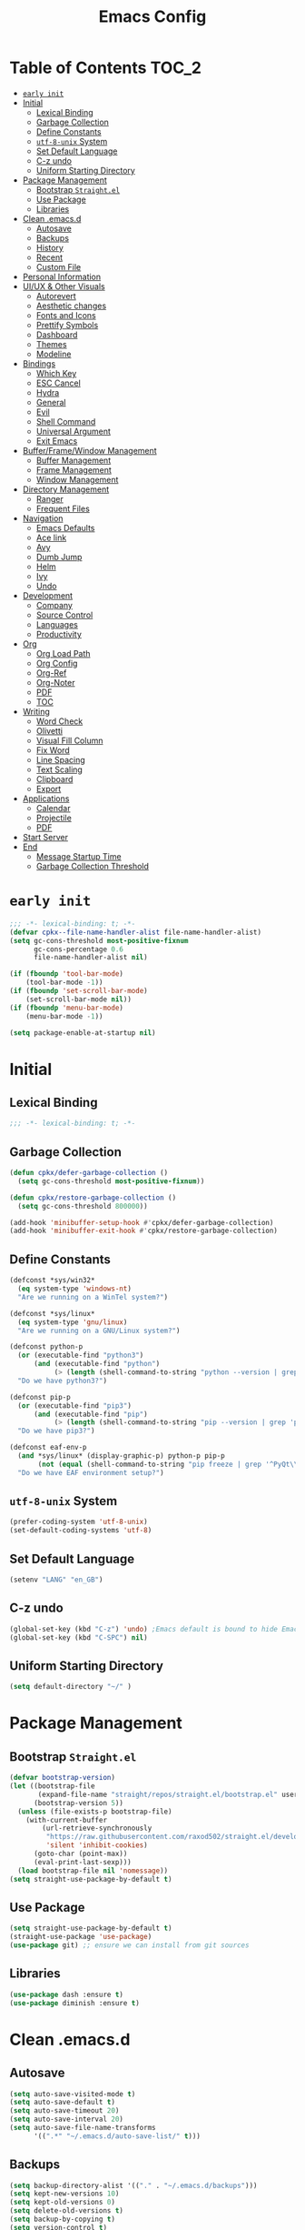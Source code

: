 #+TITLE: Emacs Config
#+PROPERTY: header-args emacs-lisp :tangle "~/.emacs.d/init.el"

* Table of Contents                                                     :TOC_2:
- [[#early-init][=early init=]]
- [[#initial][Initial]]
  - [[#lexical-binding][Lexical Binding]]
  - [[#garbage-collection][Garbage Collection]]
  - [[#define-constants][Define Constants]]
  - [[#utf-8-unix-system][=utf-8-unix= System]]
  - [[#set-default-language][Set Default Language]]
  - [[#c-z-undo][C-z undo]]
  - [[#uniform-starting-directory][Uniform Starting Directory]]
- [[#package-management][Package Management]]
  - [[#bootstrap-straightel][Bootstrap =Straight.el=]]
  - [[#use-package][Use Package]]
  - [[#libraries][Libraries]]
- [[#clean-emacsd][Clean .emacs.d]]
  - [[#autosave][Autosave]]
  - [[#backups][Backups]]
  - [[#history][History]]
  - [[#recent][Recent]]
  - [[#custom-file][Custom File]]
- [[#personal-information][Personal Information]]
- [[#uiux--other-visuals][UI/UX & Other Visuals]]
  - [[#autorevert][Autorevert]]
  - [[#aesthetic-changes][Aesthetic changes]]
  - [[#fonts-and-icons][Fonts and Icons]]
  - [[#prettify-symbols][Prettify Symbols]]
  - [[#dashboard][Dashboard]]
  - [[#themes][Themes]]
  - [[#modeline][Modeline]]
- [[#bindings][Bindings]]
  - [[#which-key][Which Key]]
  - [[#esc-cancel][ESC Cancel]]
  - [[#hydra][Hydra]]
  - [[#general][General]]
  - [[#evil][Evil]]
  - [[#shell-command][Shell Command]]
  - [[#universal-argument][Universal Argument]]
  - [[#exit-emacs][Exit Emacs]]
- [[#bufferframewindow-management][Buffer/Frame/Window Management]]
  - [[#buffer-management][Buffer Management]]
  - [[#frame-management][Frame Management]]
  - [[#window-management][Window Management]]
- [[#directory-management][Directory Management]]
  - [[#ranger][Ranger]]
  - [[#frequent-files][Frequent Files]]
- [[#navigation][Navigation]]
  - [[#emacs-defaults][Emacs Defaults]]
  - [[#ace-link][Ace link]]
  - [[#avy][Avy]]
  - [[#dumb-jump][Dumb Jump]]
  - [[#helm][Helm]]
  - [[#ivy][Ivy]]
  - [[#undo][Undo]]
- [[#development][Development]]
  - [[#company][Company]]
  - [[#source-control][Source Control]]
  - [[#languages][Languages]]
  - [[#productivity][Productivity]]
- [[#org][Org]]
  - [[#org-load-path][Org Load Path]]
  - [[#org-config][Org Config]]
  - [[#org-ref][Org-Ref]]
  - [[#org-noter][Org-Noter]]
  - [[#pdf][PDF]]
  - [[#toc][TOC]]
- [[#writing][Writing]]
  - [[#word-check][Word Check]]
  - [[#olivetti][Olivetti]]
  - [[#visual-fill-column][Visual Fill Column]]
  - [[#fix-word][Fix Word]]
  - [[#line-spacing][Line Spacing]]
  - [[#text-scaling][Text Scaling]]
  - [[#clipboard][Clipboard]]
  - [[#export][Export]]
- [[#applications][Applications]]
  - [[#calendar][Calendar]]
  - [[#projectile][Projectile]]
  - [[#pdf-1][PDF]]
- [[#start-server][Start Server]]
- [[#end][End]]
  - [[#message-startup-time][Message Startup Time]]
  - [[#garbage-collection-threshold][Garbage Collection Threshold]]

* =early init=
#+begin_src emacs-lisp :tangle "~/.emacs.d/early-init.el"
  ;;; -*- lexical-binding: t; -*-
  (defvar cpkx--file-name-handler-alist file-name-handler-alist)
  (setq gc-cons-threshold most-positive-fixnum
        gc-cons-percentage 0.6
        file-name-handler-alist nil)

  (if (fboundp 'tool-bar-mode)
      (tool-bar-mode -1))
  (if (fboundp 'set-scroll-bar-mode)
      (set-scroll-bar-mode nil))
  (if (fboundp 'menu-bar-mode)
      (menu-bar-mode -1))

  (setq package-enable-at-startup nil)
#+end_src

* Initial
** Lexical Binding
#+begin_src emacs-lisp
;;; -*- lexical-binding: t; -*-
#+end_src
** Garbage Collection
#+begin_src emacs-lisp
  (defun cpkx/defer-garbage-collection ()
    (setq gc-cons-threshold most-positive-fixnum))

  (defun cpkx/restore-garbage-collection ()
    (setq gc-cons-threshold 800000))

  (add-hook 'minibuffer-setup-hook #'cpkx/defer-garbage-collection)
  (add-hook 'minibuffer-exit-hook #'cpkx/restore-garbage-collection)
#+end_src

** Define Constants
#+begin_src emacs-lisp
(defconst *sys/win32*
  (eq system-type 'windows-nt)
  "Are we running on a WinTel system?")

(defconst *sys/linux*
  (eq system-type 'gnu/linux)
  "Are we running on a GNU/Linux system?")

(defconst python-p
  (or (executable-find "python3")
      (and (executable-find "python")
           (> (length (shell-command-to-string "python --version | grep 'Python 3'")) 0)))
  "Do we have python3?")

(defconst pip-p
  (or (executable-find "pip3")
      (and (executable-find "pip")
           (> (length (shell-command-to-string "pip --version | grep 'python 3'")) 0)))
  "Do we have pip3?")

(defconst eaf-env-p
  (and *sys/linux* (display-graphic-p) python-p pip-p
       (not (equal (shell-command-to-string "pip freeze | grep '^PyQt\\|PyQtWebEngine'") "")))
  "Do we have EAF environment setup?")
#+end_src
** =utf-8-unix= System
#+begin_src emacs-lisp
  (prefer-coding-system 'utf-8-unix)
  (set-default-coding-systems 'utf-8)
#+end_src

** Set Default Language
#+begin_src emacs-lisp
(setenv "LANG" "en_GB")
#+end_src
** C-z undo
#+begin_src emacs-lisp
  (global-set-key (kbd "C-z") 'undo) ;Emacs default is bound to hide Emacs.
  (global-set-key (kbd "C-SPC") nil)
#+end_src

** Uniform Starting Directory
#+begin_src emacs-lisp
(setq default-directory "~/" )
#+end_src

* Package Management
** Bootstrap =Straight.el=
#+begin_src emacs-lisp
  (defvar bootstrap-version)
  (let ((bootstrap-file
         (expand-file-name "straight/repos/straight.el/bootstrap.el" user-emacs-directory))
        (bootstrap-version 5))
    (unless (file-exists-p bootstrap-file)
      (with-current-buffer
          (url-retrieve-synchronously
           "https://raw.githubusercontent.com/raxod502/straight.el/develop/install.el"
           'silent 'inhibit-cookies)
        (goto-char (point-max))
        (eval-print-last-sexp)))
    (load bootstrap-file nil 'nomessage))
  (setq straight-use-package-by-default t)
#+end_src

** Use Package
#+begin_src emacs-lisp
  (setq straight-use-package-by-default t)
  (straight-use-package 'use-package)
  (use-package git) ;; ensure we can install from git sources
#+end_src

** Libraries
#+begin_src emacs-lisp
(use-package dash :ensure t)
(use-package diminish :ensure t)
#+end_src

* Clean .emacs.d
** Autosave
#+begin_src emacs-lisp
  (setq auto-save-visited-mode t)
  (setq auto-save-default t)
  (setq auto-save-timeout 20)
  (setq auto-save-interval 20)
  (setq auto-save-file-name-transforms
        '((".*" "~/.emacs.d/auto-save-list/" t)))
#+end_src

** Backups
#+begin_src emacs-lisp
  (setq backup-directory-alist '(("." . "~/.emacs.d/backups")))
  (setq kept-new-versions 10)
  (setq kept-old-versions 0)
  (setq delete-old-versions t)
  (setq backup-by-copying t)
  (setq version-control t)
  (setq vc-make-backup-files t)
  (setq delete-by-moving-to-trash t)
#+end_src
** History
#+begin_src emacs-lisp
  (setq savehist-file "~/.emacs.d/savehist")
  (savehist-mode 1)
  (setq history-length t)
  (setq history-delete-duplicates t)
  (setq savehist-save-minibuffer-history 1)
  (setq savehist-additional-variables
        '(kill-ring
          search-ring
          regexp-search-ring))
#+end_src
** Recent
#+begin_src emacs-lisp
  (use-package recentf
    :ensure nil
    :init
    (add-hook 'find-file-hook (lambda () (unless recentf-mode
                                      (recentf-mode)
                                      (recentf-track-opened-file))))
    :config
    (progn
      (setq recentf-max-saved-items 2000
            recentf-auto-cleanup 'never
            (recentf-mode 1))))
#+end_src
** Custom File
#+begin_src emacs-lisp
(setq custom-file "~/.emacs.d/custom-settings.el")
(load custom-file t)
#+end_src
* Personal Information
#+begin_src emacs-lisp
(setq user-full-name "Vedant Sansare")
(setq user-mail-address "vedantsansare23@gmail.com")
#+end_src

* UI/UX & Other Visuals
** Autorevert
#+begin_src emacs-lisp
  (use-package autorevert
    :ensure nil
    :diminish auto-revert-mode
    :config
    (setq auto-revert-interval 0.5)
    (global-auto-revert-mode))
#+end_src
** Aesthetic changes
*** Defaults
#+begin_src emacs-lisp
  (setq inhibit-startup-screen t)
  (setq inhibit-startup-echo-area-message t)
  (setq inhibit-startup-message t)
  (setq initial-scratch-message nil)
  (setq initial-major-mode 'emacs-lisp-mode)
  ;; save system clipboard contents to emacs kill ring
  (setq save-interprogram-paste-before-kill t)
  (setq-default indicate-empty-lines t)

  (setq column-number-mode t)
  (setq size-indication-mode t)
  (setq blink-cursor-mode 0)

  (setq pop-up-windows nil)
  (tool-bar-mode 0)
  (scroll-bar-mode 0)
#+end_src

*** Cursor
#+begin_src emacs-lisp
  (use-package beacon
    :diminish beacon-mode
    :config
    (setq beacon-blink-when-window-scrolls nil
          beacon-dont-blink-major-modes '(t pdf-view-mode)
          beacon-size 10)
    (beacon-mode 1))
#+end_src

*** Line Numbers
#+begin_src emacs-lisp
  (use-package display-line-numbers
    :if (version<= "26.1" emacs-version)
    :ghook ('after-init-hook #'global-display-line-numbers-mode)
    :general
    (cpkx/leader-keys
      "tl" 'cpkx/toggle-line-numbers-type)
    :config
    (setq display-line-numbers-type 'visual)
    (defun cpkx/toggle-line-numbers-type ()
      (interactive)
      (if (eq display-line-numbers t)
          (progn
            (setq display-line-numbers 'visual)
            (message "show visual line numbers"))
        (progn
          (setq display-line-numbers t)
          (message "Show absolute line numbers")))))
#+end_src
** Fonts and Icons
*** Fonts
**** Font Face
#+begin_src emacs-lisp
;; Set the font face based on platform
(set-face-attribute 'default nil :font "FiraCode Nerd Font"  :height 110)

;; Set the fixed pitch face
(set-face-attribute 'fixed-pitch nil :font "FiraCode Nerd Font" :height 110)

;; Set the variable pitch face
(set-face-attribute 'variable-pitch nil :font "JetBrainsMono Nerd Font" :height 120)
#+end_src

**** Unicode Support
#+begin_src emacs-lisp
  (defun cpkx/replace-unicode-font-mapping (block-name old-font new-font)
    (let* ((block-idx (cl-position-if
                       (lambda (i) (string-equal (car i) block-name))
                       unicode-fonts-block-font-mapping))
           (block-fonts (cadr (nth block-idx unicode-fonts-block-font-mapping)))
           (updated-block (cl-substitute new-font old-font block-fonts :test 'string-equal)))
      (setf (cdr (nth block-idx unicode-fonts-block-font-mapping))
            `(,updated-block))))

  (use-package unicode-fonts
    :ensure t
    :custom
    (unicode-fonts-skip-font-groups '(low-quality-glyphs))
    :config
    ;; Fix the font mappings to use the right emoji font
    (mapcar
     (lambda (block-name)
       (cpkx/replace-unicode-font-mapping block-name "Apple Color Emoji" "Noto Color Emoji"))
     '("Dingbats"
       "Emoticons"
       "Miscellaneous Symbols and Pictographs"
       "Transport and Map Symbols"))
    (unicode-fonts-setup))
#+end_src

*** All the icons
#+begin_src emacs-lisp
  (use-package all-the-icons
    :init
    (add-hook 'after-init-hook (lambda () (require 'all-the-icons)))
    :config
    (setq all-the-icons-scale-factor 1.0))
  (use-package all-the-icons-ivy
    :after (ivy all-the-icons)
    :init
    (add-hook 'counsel-projectile-mode-hook 'all-the-icons-ivy-setup)
    (add-hook 'ivy-mode-hook 'all-the-icons-ivy-setup)
    :config
    (progn
      (defun all-the-icons-ivy-file-transformer (s)
        "Return a candidate string for filename S preceded by an icon."
        (format "%s %s"
                (propertize "\t" 'display (all-the-icons-ivy-icon-for-file s))
                s))
      (defun all-the-icons-ivy--buffer-transformer (b s)
        "Return a candidate string for buffer B named S preceded by an icon.
   Try to find the icon for the buffer's B `major-mode'.
   If that fails look for an icon for the mode that the `major-mode' is derived from."
        (let ((mode (buffer-local-value 'major-mode b)))
          (format "%s %s"
                  (propertize "\t" 'display (or
                                             (all-the-icons-ivy--icon-for-mode mode)
                                             (all-the-icons-ivy--icon-for-mode (get mode 'derived-mode-parent))))
                  (all-the-icons-ivy--buffer-propertize b s))))
      (all-the-icons-ivy-setup)))


  (use-package all-the-icons-ivy-rich
    :ensure t
    :init (all-the-icons-ivy-rich-mode 1))

  (use-package all-the-icons-dired
    :after ranger
    :init
    (add-hook 'ranger-mode-hook 'all-the-icons-dired-mode)
    (add-hook 'dired-mode-hook 'all-the-icons-dired-mode))
#+end_src

** Prettify Symbols
Make some word or string show as pretty Unicode symbols.
#+begin_src emacs-lisp
  (global-prettify-symbols-mode 1)
  (defun cpkx/add-pretty-symb ()
    (setq prettify-symbols-alist
          '(
            ("lambda" . 955)
            ("delta" . 120517)
            ("epsilon" . 120518)
            ("->" . 8594)
            ("<=" . 8804)
            (">=" . 8805)
            )))
  (add-hook 'prog-mode-hook 'cpkx/add-pretty-symb)
  (add-hook 'org-mode-hook  'cpkx/add-pretty-symb)
#+end_src

** Dashboard
#+begin_src emacs-lisp
  (use-package dashboard
    :config
    (dashboard-setup-startup-hook)
    (setq dashboard-banner-logo-title "Welcome Vedant")
    (setq dashboard-startup-banner 'logo)
    (setq dashboard-center-content t)
    (setq dashboard-show-shortcuts nil))
#+end_src

** Themes
#+begin_src emacs-lisp
  (setq custom-safe-themes t)
  (use-package doom-themes
    :config
    ;Flash mode-line on error
    (doom-themes-visual-bell-config)

    ;Corrects org-mode’s native fontification
    (doom-themes-org-config)

    ;An interactive funtion to switch themes.
    (defun cpkx/switch-theme ()
    (interactive)
    (disable-theme (intern (car (mapcar #'symbol-name custom-enabled-themes))))
    (call-interactively #'load-theme))

    ;Set Theme
    (load-theme 'doom-dracula t))
#+end_src
** Modeline
*** Eldoc
#+begin_src emacs-lisp
  (use-package eldoc
    :ghook ('(emacs-lisp-mode-hook
              lisp-interaction-mode-hook
              ielm-mode-hook
              eval-expression-minibuffer-setup-hook)))
#+end_src
*** Doom Modeline
#+begin_src emacs-lisp
  (use-package doom-modeline
    :hook (after-init . doom-modeline-mode)
    :custom
    ;; Don't compact font caches during GC. Windows Laggy Issue
    (inhibit-compacting-font-caches t)
    (doom-modeline-height 15)
    (doom-modeline-lsp t)
    (doom-modeline-minor-modes t)
    (doom-modeline-persp-name nil)
    (doom-modeline-icon t)
    (doom-modeline-major-mode-color-icon t))
#+end_src

*** Current Time
**** Time modeline parameters
#+begin_src emacs-lisp
  (setq display-time-24hr-format t)
  (setq display-time-default-load-average nil)
  (setq display-time-day-and-date t)
  (setq display-time-mode t)
#+end_src
*** Yes/No -> y/n
#+begin_src emacs-lisp
  (fset 'yes-or-no-p 'y-or-n-p)
#+end_src
*** TODO Diminish Buffer Face Mode
Temporary solution to remove buffer face mode from modeline
#+begin_src emacs-lisp
  (eval-after-load "face-remap"
    '(diminish 'buffer-face-mode))
#+end_src

* Bindings
** Which Key
*** Which Key Mode
#+begin_src emacs-lisp
  (use-package which-key
    :diminish which-key-mode
    :config
    (setq which-key-idle-delay 0
          which-key-idle-secondary-delay 0
          which-key-sort-order 'which-key-key-order-alpha)
    (cpkx/leader-keys
      "a"   '(:ignore t :which-key "applications")
      "ao"  '(:ignore t :which-key "org")
      "aof" '(:ignore t :which-key "feed")
      "aok" '(:ignore t :which-key "clock")
      "b"   '(:ignore t :which-key "buffers")
      "c"   '(:ignore t :which-key "comments")
      "C"   '(:ignore t :which-key "Capture")
      "e"   '(:ignore t :which-key "errors")
      "f"   '(:ignore t :which-key "files")
      "F"   '(:ignore t :which-key "Frames")
      "g"   '(:ignore t :which-key "git/vc")
      "gf"  '(:ignore t :which-key "files")
      "h"   '(:ignore t :which-key "help")
      "i"   '(:ignore t :which-key "insert")
      "iS"  '(:ignore t :which-key "auto-yas")
      "j"   '(:ignore t :which-key "jump")
      "p"   '(:ignore t :which-key "projects")
      "ps"  '(:ignore t :which-key "search")
      "q"   '(:ignore t :which-key "quit")
      "r"   '(:ignore t :which-key "regs/rings/replace")
      "s"   '(:ignore t :which-key "search")
      "M-s" '(:ignore t :which-key "Spell/Grammar")
      "t"   '(:ignore t :which-key "toggles")
      "th"  '(:ignore t :which-key "highlight")
      "T"   '(:ignore t :which-key "Themes")
      "w"   '(:ignore t :which-key "windows")
      "wp"  '(:ignore t :which-key "popwin")
      "x"   '(:ignore t :which-key "text")
      "xS"  '(:ignore t :which-key "Synosaurus")
      "z"   '(:ignore t :which-key "zoom"))
    (which-key-mode 1))
#+end_src

** ESC Cancel
#+begin_src emacs-lisp
(global-set-key (kbd "<escape>") 'keyboard-escape-quit)
#+end_src
** Hydra
*** Initial Setup
#+begin_src emacs-lisp
  (use-package hydra
    :config
    (setq hydra-hint-display-type 'cpkx/posframe)
    (defun cpkx/hydra-posframe-show (str)
      (require 'posframe)
      (posframe-show
       " *hydra-posframe*"
       :string str
       :point (point)
       :internal-border-color "gray50"
       :internal-border-width 2
       :poshandler #'posframe-poshandler-frame-top-center))
    (defun cpkx/hydra-posframe-hide ()
      (posframe-hide " *hydra-posframe*"))
    (setq hydra-hint-display-alist
          (list (list 'cpkx/posframe #'cpkx/hydra-posframe-show #'cpkx/hydra-posframe-hide))
          hydra--work-around-dedicated nil))
#+end_src
*** TODO Pretty Hydra
#+begin_src emacs-lisp
  (use-package pretty-hydra
    :init
    (cpkx/leader-keys
      "t." 'hydra-toggles/body)
    :config
    (pretty-hydra-define hydra-toggles
                         (:hint nil :color amaranth :quit-key "q")
                         ("Basic"
                          (("n" display-line-numbers-mode "line number" :toggle t)
                           ("N" cpkx/toggle-line-numbers-type "line number type")
                           ("L" linum-mode "Exact line number" :toggle t)
                           ("w" whitespace-mode "whitespace" :toggle t)
                           ("r" rainbow-mode "rainbow" :toggle t))
                          "Highlight"
                          (("S" highlight-symbol-mode "symbol" :toggle t)
                           ("l" hl-line-mode "line" :toggle t)
                           ("t" hl-todo-mode "todo" :toggle t)
                           ("i" color-identifiers-mode "identifiers" :toggle t))
                          "UI"
                          (("m" hide-mode-line-mode "mode line" :toggle t))
                          "Coding"
                          (("p" smartparens-global-mode "smartparens" :toggle t)
                           ("P" smartparens-global-strict-mode "smartparens strict" :toggle t)
                           ("c" flycheck-mode "flycheck" :toggle t)
                           ("s" flyspell-mode "flyspell" :toggle t)))))
#+end_src

** General
#+begin_src emacs-lisp
  (use-package general
    :config
    (progn
      (general-create-definer cpkx/normal-keys
        :states  'normal
        :keymaps 'override)
      (general-create-definer cpkx/motion-keys
        :states  'motion
        :keymaps 'override)
      (general-create-definer cpkx/non-insert-keys
        :states  '(normal visual motion)
        :keymaps 'override)
      (general-create-definer cpkx/leader-keys
        :states  '(normal visual motion emacs insert)
        :keymaps 'override
        :prefix  "SPC"
        :non-normal-prefix "M-SPC")
      (general-create-definer cpkx/leader-keys-major-mode
        :states  '(normal visual motion emacs insert)
        :keymaps 'override
        :prefix  ","
        :non-normal-prefix "M-,")
      (general-create-definer cpkx/leader-keys-minor-mode
        :states  '(normal visual motion emacs insert)
        :keymaps 'override
        :prefix  ";"
        :non-normal-prefix "M-;")
      (general-create-definer cpkx/all-states-keys
        :states  '(normal visual motion emacs insert)
        :keymaps 'override)))
#+end_src

** Evil
*** Initial setup
#+begin_src emacs-lisp
  (use-package evil
    :general
    (:keymaps 'override
              :states 'insert
              "C-j" 'evil-next-line
              "C-k" 'evil-previous-line
              "M-o" 'evil-open-below)
    :init
    (setq evil-want-keybinding nil)
    :config
    (define-key evil-insert-state-map [remap evil-complete-previous] 'hippie-expand)
    (cpkx/normal-keys
      "gD" 'xref-find-definitions-other-window
      "gd" 'xref-find-definitions)
    (progn
      (evil-set-initial-state 'pdf-view-mode            'normal)
      (evil-set-initial-state 'pdf-outline-buffer-mode  'normal)
      (evil-set-initial-state 'calendar-mode            'normal)
      (evil-set-initial-state 'pdf-occur-buffer-mode    'normal)
      (evil-set-initial-state 'imenu-list-major-mode    'normal)
      (evil-set-initial-state 'neotree-mode             'normal)
      (evil-set-initial-state 'flycheck-error-list-mode 'normal)
      (evil-set-initial-state 'nov-mode                 'normal)
      (evil-set-initial-state 'lsp-ui-imenu-mode        'normal)
      (evil-set-initial-state 'helpful-mode             'normal)
      (evil-set-initial-state 'Custom-mode              'normal)
      (evil-set-initial-state 'occur-mode               'normal)
      (setq evil-insert-state-cursor '(bar "LimeGreen")
            evil-normal-state-cursor '(box "darkorange")
            evil-visual-state-cursor '(box "LightGoldenrod")
            evil-emacs-state-cursor  '(box "MediumPurple2")
            evil-echo-state nil)
   ;;;###autoload
      (defun cpkx/end-of-buffer ()
        "Go to beginning of last line in buffer.
   If last line is empty, go to beginning of penultimate one
   instead."
        (interactive)
        (goto-char (point-max))
        (beginning-of-line (and (looking-at-p "^$") 0)))
   ;;;###autoload
      (evil-define-motion cpkx/evil-goto-line (count)
        "Go to the first non-blank character of line COUNT.
   By default the last line."
        :jump t
        :type line
        (if (null count)
            (with-no-warnings (cpkx/end-of-buffer))
          (goto-char (point-min))
          (forward-line (1- count)))
        (evil-first-non-blank))

      (global-set-key [remap evil-goto-line] #'cpkx/evil-goto-line)
      (evil-mode 1)))
#+end_src

*** Evil Escape
#+begin_src emacs-lisp
  (use-package evil-escape
    :diminish evil-escape-mode
    :init
    (with-eval-after-load 'company
      (add-hook 'evil-normal-state-entry-hook #'company-cancel))
    (setq evil-escape-key-sequence "jk"
          evil-escape-unordered-key-sequence t)
    :config
    (evil-escape-mode))
#+end_src
*** Evil Anzu
#+begin_src emacs-lisp
  (use-package evil-anzu
    :ghook ('after-init-hook #'global-anzu-mode)
    :diminish anzu-mode
    :general
    (cpkx/leader-keys
      "rs" 'anzu-query-replace
      "rr" 'anzu-query-replace-regexp)
    :config
    (global-set-key [remap query-replace] 'anzu-query-replace)
    (global-set-key [remap query-replace-regexp] 'anzu-query-replace-regexp))
#+end_src

*** Evil Nerd Commenter
#+begin_src emacs-lisp
  (use-package evil-nerd-commenter
    :general
    (cpkx/leader-keys
      ";" 'evilnc-comment-operator
      "M-;" 'evilnc-copy-and-comment-operator
      "cl" 'evilnc-comment-or-uncomment-lines
      "cp" 'evilnc-comment-or-uncomment-paragraphs))
#+end_src
*** Evil Matchit
#+begin_src emacs-lisp
  (use-package evil-matchit
    :general
    (:keymaps 'override
     :states '(normal visual)
     "%" 'evilmi-jump-items)
    (:keymaps 'evil-inner-text-objects-map
     "%" 'evilmi-jump-items)
    (:keymaps 'evil-outer-text-objects-map
     "%" 'evilmi-jump-items)
    :config
    (setq evilmi-always-simple-jump t)
    (global-evil-matchit-mode))
#+end_src

*** Evil Surround
#+begin_src emacs-lisp
  (use-package evil-surround
    :after evil
    :config
    (global-evil-surround-mode 1))
#+end_src
*** Evil Goggles
#+begin_src emacs-lisp
  (use-package evil-goggles
    :diminish evil-goggles-mode
    :after evil
    :config
    (evil-goggles-mode))
#+end_src
*** Evil Indent Plus
#+begin_src emacs-lisp
  (use-package evil-indent-plus
    :general
    (:keymaps 'evil-inner-text-objects-map
              "i" 'evil-indent-plus-i-indent
              "I" 'evil-indent-plus-i-indent-up
              "J" 'evil-indent-plus-i-indent-up-down)
    (:keymaps 'evil-outer-text-objects-map
              "i" 'evil-indent-plus-a-indent
              "I" 'evil-indent-plus-a-indent-up
              "J" 'evil-indent-plus-a-indent-up-down))
#+end_src
*** Evil Iedit State
#+begin_src emacs-lisp
  (use-package evil-iedit-state
    :general
    (cpkx/leader-keys "se" 'evil-iedit-state/iedit-mode)
    :config
    (setq iedit-current-symbol-default t
          iedit-only-at-symbol-boundaries t
          iedit-toggle-key-default nil))
#+end_src
*** Evil Numbers
#+begin_src emacs-lisp
  (use-package evil-numbers
    :general
    (cpkx/leader-keys
      "n" '(:ignore t :wk "numbers")
      "ni" 'evil-numbers/inc-at-pt
      "nd" 'evil-numbers/dec-at-pt
      "n." 'hydra-evil-numbers/body)
    :config
    (defhydra hydra-evil-numbers (:hint nil)
      "
  Evil Numbers: [_i_] increase [_d_] decrease [0..9] prefix [_q_] exit
  "
      ("i" evil-numbers/inc-at-pt)
      ("d" evil-numbers/dec-at-pt)
      ("q" nil :exit t)))
#+end_src
*** Evil Args
#+begin_src emacs-lisp
  (use-package evil-args
    :after evil
    :general
    (cpkx/normal-keys
      "gL" 'evil-forward-arg
      "gh" 'evil-backward-arg
      "gK" 'evil-jump-out-args)
    :config
    (define-key evil-inner-text-objects-map "a" 'evil-inner-arg)
    (define-key evil-outer-text-objects-map "a" 'evil-outer-arg))
#+end_src
*** Evil MC
#+begin_src emacs-lisp
  (use-package evil-mc
    :diminish evil-mc-mode
    :commands (evil-mc-make-cursor-here
               evil-mc-make-all-cursors
               evil-mc-undo-all-cursors evil-mc-pause-cursors
               evil-mc-resume-cursors evil-mc-make-and-goto-first-cursor
               evil-mc-make-and-goto-last-cursor
               evil-mc-make-cursor-move-next-line
               evil-mc-make-cursor-move-prev-line evil-mc-make-cursor-at-pos
               evil-mc-has-cursors-p evil-mc-make-and-goto-next-cursor
               evil-mc-skip-and-goto-next-cursor evil-mc-make-and-goto-prev-cursor
               evil-mc-skip-and-goto-prev-cursor evil-mc-make-and-goto-next-match
               evil-mc-skip-and-goto-next-match evil-mc-skip-and-goto-next-match
               evil-mc-make-and-goto-prev-match evil-mc-skip-and-goto-prev-match)
    :init
    (add-hook 'prog-mode-hook #'evil-mc-mode)
    (add-hook 'text-mode-hook #'evil-mc-mode)
    (cpkx/normal-keys
      "gr" '(:ignore t :wk "evil-mc"))
    (setq evil-mc-incompatible-minor-modes
          '(evil-escape-mode
            aggressive-indent-mode
            flycheck-mode
            flyspell-mode
            haskell-indent-mode
            haskell-indentation-mode
            yas-minor-mode)))
#+end_src
*** Evil Lion
#+begin_src emacs-lisp
  (use-package evil-lion
    :general
    (:states '(normal visual)
             "ga" 'evil-lion-left
             "gA" 'evil-lion-right)
    :config
    (setq evil-lion-left-align-key nil
          evil-lion-right-align-key nil))
#+end_src
*** Evil Owl
#+begin_src emacs-lisp
  (use-package evil-owl
    :diminish: evil-owl-mode
    :after evil
    :config
    (setq evil-owl-register-char-limit 100
          evil-owl-display-method 'posframe
          evil-owl-extra-posframe-args '(:internal-border-color "gray50"
                                                                :internal-border-width 2
                                                                :width 80))
    (evil-owl-mode))
#+end_src

*** Evil Collection
#+begin_src emacs-lisp
  (use-package evil-collection
    :config
    (with-eval-after-load 'reftex (evil-collection-reftex-setup))
    (with-eval-after-load 'magit  (evil-collection-magit-todos-setup)))
#+end_src
** Shell Command
#+begin_src emacs-lisp
  (cpkx/leader-keys
    "!" 'shell-command)
#+end_src
** Universal Argument
#+begin_src emacs-lisp
  (cpkx/leader-keys
    "u" 'universal-argument)
#+end_src
** Exit Emacs
#+begin_src emacs-lisp
  (use-package restart-emacs
    :config
    (setq restart-emacs-restore-frame t))

  (defun cpkx/restart-emacs-debug-init (&optional args)
    (interactive)
    (restart-emacs (cons "--debug-init" args)))

  (cpkx/leader-keys
    "qs" 'save-buffers-kill-emacs
    "qr" 'restart-emacs
    "qd" 'cpkx/restart-emacs-debug-init)
#+end_src

* Buffer/Frame/Window Management
** Buffer Management
*** Buffer Functions
**** Switch Alternate Buffer
#+begin_src emacs-lisp
  (defun cpkx/alternate-buffer (&optional window)
    (interactive)
    (let ((current-buffer (window-buffer window)))
      (without-purpose (switch-to-buffer
                        (cl-find-if (lambda (buffer)
                                      (not (eq buffer current-buffer)))
                                    (mapcar #'car (window-prev-buffers window)))))))
#+end_src
**** Kill Buffer
#+begin_src emacs-lisp
  (defun cpkx/kill-this-buffer (&optional arg)
    (interactive "P")
    (if (window-minibuffer-p)
        (abort-recursive-edit)
      (if (equal '(4) arg)
          (kill-buffer-and-window)
        (kill-buffer))))
#+end_src
**** Maximize Buffer
#+begin_src emacs-lisp
  (defun cpkx/toggle-maximize-buffer ()
    "Maximize buffer"
    (interactive)
    (if (and (= 1 (length (window-list)))
             (assoc ?_ register-alist))
        (jump-to-register ?_)
      (progn
        (window-configuration-to-register ?_)
        (delete-other-windows))))
#+end_src
*** Buffer Bindings
#+begin_src emacs-lisp
  (cpkx/leader-keys
    "bd"  'cpkx/kill-this-buffer
    "bn"  'next-buffer
    "bp"  'previous-buffer
    "br"  'revert-buffer
    "TAB" 'cpkx/alternate-buffer
    "bx"  'kill-buffer-and-window
    "fs"  'save-buffer
    "bm"  'cpkx/toggle-maximize-buffer)
#+end_src
** Frame Management
*** Frame Bindings
#+begin_src emacs-lisp
 (cpkx/leader-keys
   "Fd" 'delete-frame
   "Fn" 'make-frame
   "Fo" 'other-frame)
#+end_src
*** zoom-frm
#+begin_src emacs-lisp
  (use-package zoom-frm
    :commands (zoom-frm-unzoom
               zoom-frm-out
               zoom-frm-in)
    :init
    (progn
      (defhydra hydra-zoom-frm ()
        "zoom-frm"
        ("i" zoom-frm-in "in")
        ("o" zoom-frm-out "out")
        ("0" zoom-frm-unzoom "reset")
        ("q" nil "quit")
        )
      (cpkx/leader-keys
        "Fz" 'hydra-zoom-frm/body)))
#+end_src
** Window Management
*** Ace Window
#+begin_src emacs-lisp
  (use-package ace-window
    :general
    (cpkx/leader-keys
      "wM" 'ace-swap-window
      "wW" 'ace-window))
#+end_src
*** Eyebrowse
#+begin_src emacs-lisp
  (use-package eyebrowse
    :init
    (add-hook 'after-init-hook 'eyebrowse-mode)
    (add-to-list 'window-persistent-parameters '(quit-restore . writable))
    :general
    (:keymaps 'override
     :states '(normal visual motion)
     "gc" 'eyebrowse-close-window-config
     "gl" 'eyebrowse-last-window-config
     "g0" 'eyebrowse-switch-to-window-config-0
     "g1" 'eyebrowse-switch-to-window-config-1
     "g2" 'eyebrowse-switch-to-window-config-2
     "g3" 'eyebrowse-switch-to-window-config-3
     "g4" 'eyebrowse-switch-to-window-config-4
     "g5" 'eyebrowse-switch-to-window-config-5
     "g6" 'eyebrowse-switch-to-window-config-6
     "g7" 'eyebrowse-switch-to-window-config-7
     "g8" 'eyebrowse-switch-to-window-config-8
     "g9" 'eyebrowse-switch-to-window-config-9)
    (cpkx/leader-keys
      "w." 'hydra-eyebrowse/body
      "ww" 'eyebrowse-switch-to-window-config
      "wr" 'eyebrowse-rename-window-config)
    :config
    (setq eyebrowse-mode-line-style 'current
          eyebrowse-new-workspace t)
    (custom-set-faces '(eyebrowse-mode-line-active ((nil))))
    (eyebrowse-mode))

  (defhydra hydra-eyebrowse (:hint nil)
    ("0" eyebrowse-switch-to-window-config-0 :exit t)
    ("1" eyebrowse-switch-to-window-config-1 :exit t)
    ("2" eyebrowse-switch-to-window-config-2 :exit t)
    ("3" eyebrowse-switch-to-window-config-3 :exit t)
    ("4" eyebrowse-switch-to-window-config-4 :exit t)
    ("5" eyebrowse-switch-to-window-config-5 :exit t)
    ("6" eyebrowse-switch-to-window-config-6 :exit t)
    ("7" eyebrowse-switch-to-window-config-7 :exit t)
    ("8" eyebrowse-switch-to-window-config-8 :exit t)
    ("9" eyebrowse-switch-to-window-config-9 :exit t)
    ("C-0" eyebrowse-switch-to-window-config-0)
    ("C-1" eyebrowse-switch-to-window-config-1)
    ("C-2" eyebrowse-switch-to-window-config-2)
    ("C-3" eyebrowse-switch-to-window-config-3)
    ("C-4" eyebrowse-switch-to-window-config-4)
    ("C-5" eyebrowse-switch-to-window-config-5)
    ("C-6" eyebrowse-switch-to-window-config-6)
    ("C-7" eyebrowse-switch-to-window-config-7)
    ("C-8" eyebrowse-switch-to-window-config-8)
    ("C-9" eyebrowse-switch-to-window-config-9)
    ("<tab>" eyebrowse-last-window-config)
    ("<return>" nil :exit t)
    ("TAB" eyebrowse-last-window-config)
    ("RET" nil :exit t)
    ("c" eyebrowse-create-window-config :exit t)
    ("C" eyebrowse-create-window-config)
    ("C-h" eyebrowse-prev-window-config)
    ("C-l" eyebrowse-next-window-config)
    ("d" eyebrowse-close-window-config)
    ("l" hydra-persp/body :exit t)
    ("n" eyebrowse-next-window-config)
    ("N" eyebrowse-prev-window-config)
    ("p" eyebrowse-prev-window-config)
    ("R" spacemacs/workspaces-ts-rename :exit t)
    ("w" eyebrowse-switch-to-window-config :exit t)
    ("q" nil))
#+end_src
*** Window History
#+begin_src emacs-lisp
  (use-package winner
    :ensure nil
    :init
    (cpkx/leader-keys
     "wu" 'winner-undo
     "wU" 'winner-redo)
    :config
    (setq winner-boring-buffers
          '("*Completions*"
            "*Compile-Log*"
            "*inferior-lisp*"
            "*Fuzzy Completions*"
            "*Apropos*"
            "*Help*"
            "*cvs*"
            "*Buffer List*"
            "*Ibuffer*"
            "*esh command on file*"
            "*Youdao Dictionary*"
            "*PDF-Occur*"
            "*Google Translate*"
            "*magit.*"
            ))
    (winner-mode))
#+end_src
*** Window Bindings
**** Basic Window Bindings
#+begin_src emacs-lisp
  (cpkx/leader-keys
    "wv" 'split-window-right
    "ws" 'split-window-below
    "w=" 'balance-windows-area
    "wb" 'balance-windows
    "wd" 'delete-window)
#+end_src

**** Window Focus
#+begin_src emacs-lisp
  (defun cpkx/split-window-right-and-focus ()
    "Split the window horizontally and focus the new window."
    (interactive)
    (split-window-right)
    (windmove-right)
    (when (and (boundp 'golden-ratio-mode)
               (symbol-value golden-ratio-mode))
      (golden-ratio)))

  (defun cpkx/split-window-below-and-focus ()
    "Split the window vertically and focus the new window."
    (interactive)
    (split-window-below)
    (windmove-down)
    (when (and (boundp 'golden-ratio-mode)
               (symbol-value golden-ratio-mode))
      (golden-ratio)))

  (cpkx/leader-keys
    "wV" 'cpkx/split-window-right-and-focus
    "wS" 'cpkx/split-window-below-and-focus)
#+end_src

* Directory Management
** Ranger
#+begin_src emacs-lisp
  (use-package ranger
    :general
    (cpkx/leader-keys
      "ar" 'ranger
      "ad" 'deer)
    :config
    (cpkx/motion-keys
      :keymaps 'ranger-mode-map
      "M-g"    'ranger-go
      "gg"     'ranger-goto-top))
#+end_src

#+RESULTS:

** TODO Frequent Files
#+begin_src emacs-lisp
  (defhydra hydra-frequently-accessed-files (:exit t)
    "files"
    ("i" (lambda () (interactive)   (find-file "~/.emacs.d/init.el"))    "init.el")
    ("o" (lambda () (interactive)   (find-file "~/.emacs.d/README.org")) "literate config")
    ("M-d" (lambda () (interactive) (deer "~/Dropbox/"))                 "Dropbox")
    ("M-n" (lambda () (interactive) (deer "~/git/phd/notes"))            "Notes")

    ("q" nil "quit"))
  (cpkx/leader-keys
    "fo" 'hydra-frequently-accessed-files/body)
#+end_src

* Navigation
** Emacs Defaults
*** Find-File
#+begin_src emacs-lisp
  (use-package find-file
    :ensure nil
    :init
    (cpkx/leader-keys
      "fO" 'ff-find-other-file)
    (defvar org-other-file-alist
      '(("\\.org\\'" (".el" ".pdf"))))
    (defvar el-other-file-alist
      '(("\\.el\\'" (".org"))))
    (defvar pdf-other-file-alist
      '(("\\.pdf\\'" (".tex" ".org"))))
    (defvar latex-other-file-alist
      '(("\\.tex\\'" (".pdf"))))
    (add-hook 'org-mode-hook
              (lambda () (setq ff-other-file-alist 'org-other-file-alist)))
    (add-hook 'emacs-lisp-mode-hook
              (lambda () (setq ff-other-file-alist 'el-other-file-alist)))
    (add-hook 'LaTeX-mode-hook
              (lambda () (setq ff-other-file-alist 'latex-other-file-alist)))
    (add-hook 'pdf-view-mode-hook
              (lambda () (setq ff-other-file-alist 'pdf-other-file-alist))))
#+end_src
*** IMenu
**** Initial Setup
#+begin_src emacs-lisp
  (use-package imenu
    :ensure nil
    :general
    (cpkx/leader-keys
      "ji" 'imenu))
#+end_src
**** IMenu List
#+begin_src emacs-lisp
  (defun cpkx/imenu-list ()
    (interactive)
    (if (bound-and-true-p lsp-mode)
        (lsp-ui-imenu)
      (imenu-list-smart-toggle)))

  (use-package imenu-list
    :commands imenu-list-smart-toggle
    :init
    (progn
      (setq imenu-list-focus-after-activation t
            imenu-list-auto-resize t)
      (cpkx/leader-keys
        "bi" 'cpkx/imenu-list))
    :config
    (cpkx/normal-keys
      :keymaps 'imenu-list-major-mode-map
      "d"   'imenu-list-display-entry
      "r"   'imenu-list-refresh
      "q"   'imenu-list-quit-window
      "RET" 'imenu-list-goto-entry))
#+end_src
*** Saveplace
#+begin_src emacs-lisp
  (use-package saveplace
   :ensure nil
    :config
    (save-place-mode))
#+end_src
** Ace link
#+begin_src emacs-lisp
  (use-package ace-link
    :commands (ace-link-info
               ace-link-help
               ace-link-eww)
    :init
    (progn
      (with-eval-after-load 'info
        (define-key Info-mode-map "o" 'ace-link-info))
      (with-eval-after-load 'help-mode
        (define-key help-mode-map "o" 'ace-link-help))
      (with-eval-after-load 'eww
        (define-key eww-link-keymap "o" 'ace-link-eww)
        (define-key eww-mode-map "o" 'ace-link-eww))))
#+end_src
** Avy
#+begin_src emacs-lisp
  (use-package avy
    :config
    (setq avy-all-windows nil
          avy-background t
          avy-flyspell-correct-function #'flyspell-correct-at-point)
    :general
    (:keymaps 'override
     [remap evil-find-char] 'cpkx/avy-goto-char-in-line-without-background)
    (cpkx/leader-keys
      "jj" 'avy-goto-char-timer
      "j M-j" 'cpkx/avy-goto-char-timer-all-windows
      "jl" 'avy-goto-line
      "j M-l" 'cpkx/avy-goto-line-all-windows
      "jw" 'avy-goto-word-or-subword-1
      "j M-w" 'cpkx/avy-goto-word-or-subword-1-all-windows
      "jc" 'avy-goto-char
      "j M-c" 'cpkx/avy-goto-char-all-windows)
    (cpkx/leader-keys-major-mode
      :keymaps 'org-mode-map
      "jj" 'avy-org-goto-heading-timer)
    (cpkx/all-states-keys
      "M-e" 'avy-goto-word-1
      "M-r" 'avy-goto-char
      "C-'" 'avy-goto-line))

  (defun cpkx/avy-goto-char-timer-all-windows ()
    (interactive)
    (let ((avy-all-windows t))
      (avy-goto-char-autoload)))

     ;;;###timer
  (defun cpkx/avy-goto-line-all-windows ()
    (interactive)
    (let ((avy-all-windows t))
      (avy-goto-line)))

  (defun cpkx/avy-goto-word-or-subword-1-all-windows ()
    (interactive)
    (let ((avy-all-windows t))
      (avy-goto-word-or-subword-1)))

  (defun cpkx/avy-goto-char-all-windows ()
    (interactive)
    (let ((avy-all-windows t))
      (call-interactively 'avy-goto-char)))

  (defun cpkx/avy-goto-char-in-line-without-background ()
    (interactive)
    (let ((avy-background nil))
      (call-interactively 'avy-goto-char-in-line)))
#+end_src
** Dumb Jump
#+begin_src emacs-lisp
  (use-package dumb-jump
    :general
    (cpkx/all-states-keys
      :states '(insert emacs normal)
      "M-g o" 'dumb-jump-go-other-window
      "M-g g" 'dumb-jump-go
      "M-g l" 'dumb-jump-quick-look
      "M-g x" 'dumb-jump-go-prefer-external
      "M-g z" 'dumb-jump-go-prefer-external-other-window)
    :config
    (progn
      (setq dumb-jump-selector 'ivy)))
#+end_src
** Helm
#+begin_src emacs-lisp :tangle no
  (use-package helm-bibtex
    :config
    (setq bibtex-completion-bibliography      "~/Dropbox/org/Research/zotLib.bib")
    (setq bibtex-completion-library-path      "~/Dropbox/org/Research/zotero-library/")
    (setq bibtex-completion-notes-path        "~/git/phd/notes/notes.org")
    (setq bibtex-completion-pdf-field         "file")
    (setq bibtex-completion-notes-template-one-file
          (concat
           "#+TITLE: ${title}\n"
           "#+CITE_KEY: ${=key=}\n"
           ":PROPERTIES:\n"
           ":Custom_ID: ${=key=}\n"
           ":NOTER_DOCUMENT: ${file}\n"
           ":AUTHOR: ${author-abbrev}\n"
           ":JOURNAL: ${journaltitle}\n"
           ":DATE: ${date}\n"
           ":YEAR: ${year}\n"
           ":DOI: ${doi}\n"
           ":URL: ${url}\n"
           ":END:\n\n")))
#+end_src
** Ivy
*** Basic Setup
#+begin_src emacs-lisp
  (use-package ivy
    :diminish ivy-mode
    :general
    (cpkx/leader-keys
      "bb" 'ivy-switch-buffer)
    (cpkx/non-insert-keys
      "M-b" 'ivy-switch-buffer)
    (:keymaps 'ivy-minibuffer-map
     "C-j" 'ivy-next-line
     "C-k" 'ivy-previous-line
     "C-h" (kbd "DEL")
     "C-l" 'ivy-alt-done)
    (:keymaps 'ivy-switch-buffer-map
     "C-k" 'ivy-previous-line
     "M-k" 'ivy-switch-buffer-kill)

    :config
    (setq ivy-use-virtual-buffers t)
    (setq ivy-wrap t)
    (setq ivy-re-builders-alist '((t . ivy--regex-ignore-order)))
    (setq ivy-count-format "(%d/%d) ")
    (setq ivy-initial-inputs-alist nil)
    (setq enable-recursive-minibuffers t)
    (ivy-mode 1))
#+end_src

*** Ivy Avy
#+begin_src emacs-lisp
  (use-package ivy-avy
    :init
    (setq ivy-avy-style 'at-full))
#+end_src
*** Ivy-Bibtex
#+begin_src emacs-lisp
  (use-package ivy-bibtex
    :commands ivy-bibtex
    :init
    (progn
      (cpkx/leader-keys
       "ib" 'ivy-bibtex))
    :config
    (setq bibtex-completion-bibliography        "~/Dropbox/org/Research/zotLib.bib")
    (setq bibtex-completion-library-path        "~/Dropbox/org/Research/zotero-library/")
    (setq bibtex-completion-notes-path          "~/git/phd/notes/")
    (setq ivy-bibtex-default-action             'ivy-bibtex-edit-notes)
    (setq bibtex-completion-pdf-field           "file")
    (setq bibtex-completion-find-additional-pdfs t)
    (setq bibtex-completion-cite-prompt-for-optional-arguments nil)
    (setq	bibtex-completion-pdf-symbol "ρ")
    (setq	bibtex-completion-notes-symbol "η")
    (setq bibtex-completion-notes-template-multiple-files
          (concat
           "#+TITLE: ${title}\n"
           "#+CITE_KEY: ${=key=}\n"
           ":PROPERTIES:\n"
           ":Custom_ID: ${=key=}\n"
           ":AUTHOR: ${author-abbrev}\n"
           ":JOURNAL: ${journaltitle}\n"
           ":DATE: ${date}\n"
           ":YEAR: ${year}\n"
           ":DOI: ${doi}\n"
           ":URL: ${url}\n"
           ":END:\n\n"))
    (setq bibtex-completion-notes-template-one-file
          (concat
           "#+TITLE: ${title}\n"
           "#+CITE_KEY: ${=key=}\n"
           ":PROPERTIES:\n"
           ":Custom_ID: ${=key=}\n"
           ":AUTHOR: ${author-abbrev}\n"
           ":JOURNAL: ${journaltitle}\n"
           ":DATE: ${date}\n"
           ":YEAR: ${year}\n"
           ":DOI: ${doi}\n"
           ":URL: ${url}\n"
           ":END:\n\n")))
#+end_src

#+RESULTS:
: #s(hash-table size 65 test eql rehash-size 1.5 rehash-threshold 0.8125 data (:use-package (24555 39209 448663 0) :init (24555 39209 448659 0) :config (24555 39209 448653 0) :config-secs (0 0 4 0) :init-secs (0 0 12 0) :use-package-secs (0 0 57 0)))

*** Ivy-Prescient
#+begin_src emacs-lisp
  (use-package ivy-prescient
    :after (ivy counsel)
    :config
    (ivy-prescient-mode)
    (prescient-persist-mode))
#+end_src
*** Ivy-Hydra
#+begin_src emacs-lisp
  (use-package ivy-hydra)
#+end_src
*** Ivy-Rich
#+begin_src emacs-lisp
  (use-package ivy-rich
    :after (ivy counsel)
    :config
    (ivy-rich-mode 1))
#+end_src
*** Ivy-Posframe
#+begin_src emacs-lisp
  (use-package ivy-posframe
    :after ivy
    :diminish ivy-posframe-mode
    :config
    (setq ivy-posframe-hide-minibuffer t
          ivy-posframe-border-width 2
          ivy-posframe-min-width 80
          ivy-posframe-min-height 10
          ivy-posframe-width nil
          ivy-posframe-height nil)
    (setq ivy-posframe-display-functions-alist
          '((swiper . ivy-posframe-display-at-window-bottom-left)
            (t . ivy-posframe-display-at-frame-center)
            ))
    (ivy-posframe-mode 1))
#+end_src

*** Ivy-XRef
#+begin_src emacs-lisp
  (use-package ivy-xref
    :init
    (when (>= emacs-major-version 27)
      (setq xref-show-definitions-function #'ivy-xref-show-defs))
    (setq xref-show-xrefs-function #'ivy-xref-show-xrefs
          ivy-xref-remove-text-properties t))
#+end_src
*** Amx
#+begin_src emacs-lisp
  (use-package amx
    :commands (counsel-M-X)
    :config
    (amx-mode))
#+end_src
*** Counsel
#+begin_src emacs-lisp
  (use-package counsel
    :general
    ("M-x" 'counsel-M-x)
    (cpkx/non-insert-keys
      "M-f" 'counsel-find-file)
    (cpkx/leader-keys
      ;; files
      "fb" 'counsel-bookmark
      "ff" 'counsel-find-file
      "fl" 'counsel-locate
      "fr" 'counsel-recoll
      ;; help
      "?"   'counsel-descbinds
      "hda" 'counsel-apropos
      "hdf" 'counsel-describe-function
      "hdF" 'counsel-describe-face
      "hdv" 'counsel-describe-variable
      "hi"  'counsel-info-lookup-symbol
      "ji" 'counsel-imenu
      ;; register/ring
      "ry"  'counsel-yank-pop
      "rm"  'counsel-mark-ring
      ;; search
      "sa" 'counsel-ag
      "sp" 'counsel-projectile-ag
      ;; themes
      "Ts"  'counsel-load-theme
      ;; insert color
      "ic" 'counsel-colors-emacs
      "iu" 'counsel-unicode-char)
    (cpkx/all-states-keys
      "M-y" 'counsel-yank-pop)
    (cpkx/all-states-keys
      :keymaps 'inferior-python-mode-map
      "M-h" 'counsel-shell-history)
    :config
    (setq counsel-yank-pop-preselect-last t
          counsel-ag-base-command "ag --vimgrep --skip-vcs-ignores %s")
    (add-to-list 'ivy-height-alist `(counsel-yank-pop . ,ivy-height))
    (counsel-mode 1))
#+end_src
*** Counsel Projectile
#+begin_src emacs-lisp
  (use-package counsel-projectile
    :general
    (cpkx/leader-keys
      "p SPC" 'counsel-projectile
      "pf"    'counsel-projectile-find-file
      "pb"    'counsel-projectile-switch-to-buffer
      "pd"    'counsel-projectile-find-dir
      "pp"    'counsel-projectile-switch-project
      "psg"   'counsel-projectile-grep
      "pss"   'counsel-projectile-ag
      "psr"   'counsel-projectile-rg)
    :config
    (counsel-projectile-mode))
#+end_src
*** Counsel Dash
#+begin_src emacs-lisp
  (use-package counsel-dash
    :general
    (cpkx/leader-keys
      "d" '(:ignore t :wk "documents")
      "dh" 'counsel-dash)
    :config
    (setq counsel-dash-browser-func 'eww))
#+end_src
*** Swiper
#+begin_src emacs-lisp
  (use-package swiper
    :general
    ("C-s" 'swiper)
    (cpkx/leader-keys
      "ss" 'swiper))
#+end_src
** Undo
*** Undo Fu
#+begin_src emacs-lisp
  (use-package undo-fu
    :general
    (cpkx/normal-keys
      "U" 'undo-fu-only-redo)
    :config
    (global-undo-tree-mode -1))

  (use-package undo-fu-session
    :config
    (setq undo-fu-session-incompatible-files '("/COMMIT_EDITMSG\\'" "/git-rebase-todo\\'"))
    (global-undo-fu-session-mode))
#+end_src

* Development
** Company
*** Company-Mode
#+begin_src emacs-lisp
  (use-package company
    :diminish company-mode
    :init
    (progn
      (add-hook 'after-init-hook 'global-company-mode))
    :config
    (progn
      (let ((map company-active-map))
        (define-key map (kbd "C-j") 'company-select-next)
        (define-key map (kbd "C-k") 'company-select-previous)
        (define-key map (kbd "C-l") 'company-complete-selection))
      (setq company-idle-delay 0.0
            company-show-numbers t
            company-tooltip-idle-delay 0.0
            company-echo-delay 0.0
            company-minimum-prefix-length 1
            company-tooltip-align-annotations t
            company-dabbrev-ignore-case nil
            company-dabbrev-downcase nil
            company-ispell-dictionary (file-truename "~/.emacs.d/dict/words_alpha.txt")
            ispell-alternate-dictionary (file-truename "~/.emacs.d/dict/words_alpha.txt")
            company-transformers '(company-sort-by-backend-importance)
            company-dabbrev-code-other-buffers 'code
            company-dabbrev-ignore-case nil
            company-dabbrev-downcase nil
            company-dabbrev-code-time-limit 5
            company-dabbrev-code-modes '(python-mode inferior-python-mode)
            company-backends '(company-capf
                               company-dabbrev-code
                               company-keywords
                               company-files
                               company-ispell
                               company-yasnippet
                               company-abbrev))
      (push (apply-partially #'cl-remove-if
                             (lambda (c)
                               (or (string-match-p "[^\x00-\x7F]+" c)
                                   (string-match-p "[0-9]+" c)
                                   (string-match-p "__.*__" c)
                                   )))
            company-transformers)
      (defun ora-company-number ()
        "Forward to `company-complete-number'. Unless the number is
   potentially part of the candidate. In that case, insert the
   number."
        (interactive)
        (let* ((k (this-command-keys))
               (re (concat "^" company-prefix k)))
          (if (or (cl-find-if (lambda (s) (string-match re s))
                              company-candidates)
                  (> (string-to-number k)
                     (length company-candidates))
                  (looking-back "[0-9]+\\.[0-9]*" (line-beginning-position)))
              (self-insert-command 1)
            (company-complete-number
             (if (equal k "0")
                 10
               (string-to-number k))))))

      (defun ora--company-good-prefix-p (orig-fn prefix)
        (unless (and (stringp prefix) (string-match-p "\\`[0-9]+\\'" prefix))
          (funcall orig-fn prefix)))

      (advice-add 'company--good-prefix-p :around #'ora--company-good-prefix-p)

      (defun cpkx-space ()
        (interactive)
        (company-abort)
        (self-insert-command 1))

      (let ((map company-active-map))
        (mapc (lambda (x) (define-key map (format "%d" x) 'ora-company-number))
              (number-sequence 0 9))
        (define-key map " " 'cpkx-space)
        (define-key map (kbd "<return>") nil))))

  (use-package company-box
    :diminish company-box-mode
    :hook (company-mode . company-box-mode))
#+end_src

*** Company-Statistics
#+begin_src emacs-lisp
  (use-package company-statistics
    :after company
    :config
    (company-statistics-mode))
#+end_src
*** Company Prescient
#+begin_src emacs-lisp
  (use-package company-prescient
    :after company
    :config
    (company-prescient-mode))
#+end_src
*** Company posframe
#+begin_src emacs-lisp
  (use-package company-posframe
    :if (and (window-system) (version<= "26.1" emacs-version))
    :diminish company-posframe-mode
    :after company
    :config
    (push '(company-posframe-mode . nil)
          desktop-minor-mode-table)
    (setq company-posframe-show-indicator nil
          company-posframe-show-metadata nil
          company-posframe-quickhelp-delay nil)
    (company-posframe-mode 1))
#+end_src

** Source Control
*** Version Control
#+begin_src emacs-lisp
  (use-package diff-hl
    :commands (diff-hl-mode
               diff-hl-flydiff-mode
               diff-hl-margin-minor-mode)
    :init
    (progn
      (add-hook 'magit-post-refresh-hook 'diff-hl-magit-post-refresh)
      (add-hook 'emacs-lisp-mode-hook (lambda ()
                                        (diff-hl-mode 1)
                                        (diff-hl-flydiff-mode 1)
                                        ))))
#+end_src
*** Git
**** Magit
#+begin_src emacs-lisp
  (use-package magit
    :commands (magit-status magit-init)
    :general
    (:keymaps 'magit-mode-map
     "0" nil
     "1" nil
     "2" nil
     "3" nil
     "4" nil)
    (cpkx/leader-keys
      "gc"  'magit-clone
      "gff" 'magit-find-file
      "gfl" 'magit-log-buffer-file
      "gfd" 'magit-diff-buffer-file-popup
      "gi"  'magit-init
      "gL"  'magit-list-repositories
      "gm"  'magit-dispatch-popup
      "gs"  'magit-status
      "gS"  'magit-stage-file
      "gU"  'magit-unstage-file)
    (:keymaps 'magit-hunk-section-map
     "RET" 'magit-diff-visit-worktree-file-other-window)
    (:keymaps 'magit-file-section-map
     "RET" 'magit-diff-visit-worktree-file-other-window)
    :init
    (add-hook 'magit-popup-mode-hook (lambda () (display-line-numbers-mode -1)))
    (add-hook 'magit-status-mode-hook (lambda () (display-line-numbers-mode 1)))
    (add-hook 'magit-revision-mode-hook (lambda () (display-line-numbers-mode 1)))
    :config
    (setq transient-display-buffer-action '(display-buffer-below-selected)
          magit-completing-read-function #'ivy-completing-read
          magit-diff-refine-hunk 'all))
#+end_src
**** Evil Magit
#+begin_src emacs-lisp
  (use-package evil-magit
    :after (evil magit))
#+end_src
**** Magit Todos
#+begin_src emacs-lisp
  (use-package magit-todos
    :after magit
    :config
    (setq magit-todos-exclude-globs '("*.pdf" "*.eps")
          magit-todos-update 600)
    (magit-todos-mode))
#+end_src
*** Github
**** Grip Mode
#+begin_src emacs-lisp
  (use-package grip-mode
    :commands grip-mode)
#+end_src
** Languages
*** Language Server Protocol
#+begin_src emacs-lisp
  (use-package ivy-xref
    :init (if (< emacs-major-version 27)
              (setq xref-show-xrefs-function #'ivy-xref-show-xrefs)
            (setq xref-show-definitions-function #'ivy-xref-show-defs)))

  (use-package lsp-mode
    :commands (lsp lsp-deferred)
    :bind (:map lsp-mode-map
                ("TAB" . completion-at-point))
    :init
    (setq lsp-keymap-prefix "C-c l")  ;; Or 'C-l', 's-l'
    :config
    (lsp-enable-which-key-integration t)
    :custom
    (lsp-auto-guess-root nil)
    (lsp-prefer-flymake nil) ; Use flycheck instead of flymake
    (lsp-file-watch-threshold 2000)
    (read-process-output-max (* 1024 1024))
    (lsp-eldoc-hook nil))

  (use-package lsp-ui
    :after lsp-mode
    :diminish
    :hook (lsp-mode . lsp-ui-mode)
    :custom
    (lsp-ui-doc-position 'bottom)
    (lsp-ui-doc-header t)
    (lsp-ui-doc-include-signature t)
    (lsp-ui-doc-border (face-foreground 'default))
    (lsp-ui-sideline-enable nil)
    (lsp-ui-sideline-ignore-duplicate t)
    (lsp-ui-sideline-show-code-actions nil)
    :config
    (setq lsp-ui-sideline-enable t)
    (setq lsp-ui-sideline-show-hover nil)
    (setq lsp-ui-doc-position 'bottom)
    (lsp-ui-doc-show))
#+end_src

*** Lisp
#+begin_src emacs-lisp
  (defun cpkx/lisp-indent-function (indent-point state)
    (let ((normal-indent (current-column))
          (orig-point (point)))
      (goto-char (1+ (elt state 1)))
      (parse-partial-sexp (point) calculate-lisp-indent-last-sexp 0 t)
      (cond
       ((and (elt state 2)
             (or (not (looking-at "\\sw\\|\\s_"))
                 (looking-at ":")))
        (if (not (> (save-excursion (forward-line 1) (point))
                    calculate-lisp-indent-last-sexp))
            (progn (goto-char calculate-lisp-indent-last-sexp)
                   (beginning-of-line)
                   (parse-partial-sexp (point)
                                       calculate-lisp-indent-last-sexp 0 t)))
        (backward-prefix-chars)
        (current-column))
       ((and (save-excursion
               (goto-char indent-point)
               (skip-syntax-forward " ")
               (not (looking-at ":")))
             (save-excursion
               (goto-char orig-point)
               (looking-at ":")))
        (save-excursion
          (goto-char (+ 2 (elt state 1)))
          (current-column)))
       (t
        (let ((function (buffer-substring (point)
                                          (progn (forward-sexp 1) (point))))
              method)
          (setq method (or (function-get (intern-soft function)
                                         'lisp-indent-function)
                           (get (intern-soft function) 'lisp-indent-hook)))
          (cond ((or (eq method 'defun)
                     (and (null method)
                          (> (length function) 3)
                          (string-match "\\`def" function)))
                 (lisp-indent-defform state indent-point))
                ((integerp method)
                 (lisp-indent-specform method state
                                       indent-point normal-indent))
                (method
                 (funcall method indent-point state))))))))

  (with-eval-after-load 'lisp-mode
    (setq lisp-indent-function 'cpkx/lisp-indent-function))
#+end_src

** Productivity
*** Syntax Check
**** Flycheck
#+begin_src emacs-lisp
  (defun cpkx/toggle-syntax-checking ()
    (interactive)
    (if (bound-and-true-p flycheck-mode)
        (progn
          (flycheck-mode -1)
          (message "Flycheck mode disabled in current buffer"))
      (progn
        (flycheck-mode 1)
        (message "Flycheck mode enabled in current buffer"))))

  (use-package flycheck
    :ghook ('(python-mode-hook))
    :init
    (cpkx/leader-keys
      "ts" 'cpkx/toggle-syntax-checking)
    :config
    (setq flycheck-display-errors-delay 0.2)
    (flycheck-add-next-checker 'python-flake8 'python-pylint)
    (cpkx/leader-keys
      "eb" 'flycheck-buffer
      "ec" 'flycheck-clear
      "eh" 'flycheck-describe-checker
      "es" 'flycheck-select-checker
      "eS" 'flycheck-set-checker-executable
      "ev" 'flycheck-verify-setup
      "ey" 'flycheck-copy-errors-as-kill
      "ex" 'flycheck-explain-error-at-point
      ;; navigation
      "en" 'flycheck-next-error
      "ep" 'flycheck-previous-error
      "el" 'flycheck-list-errors)
    (cpkx/normal-keys
      :keymaps 'flycheck-error-list-mode-map
      "RET" 'flycheck-error-list-goto-error
      "j" 'flycheck-error-list-next-error
      "k" 'flycheck-error-list-previous-error
      "q" 'quit-window)
    (progn
      ;; Custom fringe indicator
      (when (and (fboundp 'define-fringe-bitmap)
                 ;; (not syntax-checking-use-original-bitmaps)
                 )
        (define-fringe-bitmap 'cpkx-flycheck-fringe-indicator
          (vector #b00000000
                  #b00000000
                  #b00000000
                  #b00000000
                  #b00000000
                  #b00000000
                  #b00000000
                  #b00011100
                  #b00111110
                  #b00111110
                  #b00111110
                  #b00011100
                  #b00000000
                  #b00000000
                  #b00000000
                  #b00000000
                  #b00000000)))
      (let ((bitmap 'cpkx-flycheck-fringe-indicator
                    ))
        (flycheck-define-error-level 'error
                                     :severity 2
                                     :overlay-category 'flycheck-error-overlay
                                     :fringe-bitmap bitmap
                                     :error-list-face 'flycheck-error-list-error
                                     :fringe-face 'flycheck-fringe-error)
        (flycheck-define-error-level 'warning
                                     :severity 1
                                     :overlay-category 'flycheck-warning-overlay
                                     :fringe-bitmap bitmap
                                     :error-list-face 'flycheck-error-list-warning
                                     :fringe-face 'flycheck-fringe-warning)
        (flycheck-define-error-level 'info
                                     :severity 0
                                     :overlay-category 'flycheck-info-overlay
                                     :fringe-bitmap bitmap
                                     :error-list-face 'flycheck-error-list-info
                                     :fringe-face 'flycheck-fringe-info))))
#+end_src
**** Flycheck posframe
#+begin_src emacs-lisp
  (use-package flycheck-posframe
    :if (and (window-system) (version<= "26.1" emacs-version))
    :after flycheck
    :config
    (setq flycheck-posframe-border-width 1)
    (set-face-attribute 'flycheck-posframe-background-face nil :inherit 'default)
    (set-face-attribute 'flycheck-posframe-border-face nil :foreground "gray50")
    (set-face-attribute 'flycheck-posframe-info-face nil :inherit 'flycheck-error-list-info)
    (set-face-attribute 'flycheck-posframe-warning-face nil :inherit 'flycheck-error-list-warning)
    (set-face-attribute 'flycheck-posframe-error-face nil :inherit 'flycheck-error-list-error)
    (add-hook 'flycheck-mode-hook (lambda ()
                                    (if (not (bound-and-true-p lsp-ui-sideline-mode))
                                        (flycheck-posframe-mode))))
    (flycheck-posframe-configure-pretty-defaults))
#+end_src
*** Helpful
#+begin_src emacs-lisp
  (use-package helpful
    :custom
    (counsel-describe-function-function #'helpful-callable)
    (counsel-describe-variable-function #'helpful-variable)
    :bind
    ([remap describe-function] . counsel-describe-function)
    ([remap describe-command] . helpful-command)
    ([remap describe-variable] . counsel-describe-variable)
    ([remap describe-key] . helpful-key))
#+end_src

*** Format All
#+begin_src emacs-lisp
(use-package format-all
  :bind ("C-c C-f" . format-all-buffer))
#+end_src

*** Numericals
**** Highlight Num
#+begin_src emacs-lisp
  (use-package highlight-numbers
    :hook (prog-mode . highlight-numbers-mode))
#+end_src

*** Colours
**** Color Identifiers
#+begin_src emacs-lisp
  (use-package color-identifiers-mode
    :diminish color-identifiers-mode
    :hook (prog-mode . color-identifiers-mode))
  (defun cpkx/toggle-color-identifiers ()
    (interactive)
    (if (bound-and-true-p color-identifiers-mode)
        (progn
          (color-identifiers-mode -1)
          (message "Color identifiers mode disabled in current buffer"))
      (progn
        (color-identifiers-mode 1)
        (message "Color identifiers mode enabled in current buffer"))))
#+end_src

**** Rainbow Mode
#+begin_src emacs-lisp
  (use-package rainbow-mode
    :commands rainbow-mode
    :init
    (cpkx/leader-keys
      "tc" 'rainbow-mode))
#+end_src

*** Parens
**** Smart Parens
***** Initial Setup
#+begin_src emacs-lisp
  (use-package smartparens
    :diminish smartparens-mode
    :config
    (smartparens-global-mode t)
    (smartparens-global-strict-mode t)
    ;; :init
    ;; smartparens #431 workaround for fixing conflict between smarparens and yasnippet
    (add-hook 'yas-before-expand-snippet-hook (lambda () (smartparens-mode -1)))
    (add-hook 'yas-after-exit-snippet-hook (lambda () (smartparens-mode 1)))
    (cpkx/leader-keys
      "k{" 'sp-wrap-curly
      "k(" 'sp-wrap-round
      "k[" 'sp-wrap-square
      "ku" 'sp-unwrap-sexp
      "kr" 'sp-rewrap-sexp
      "tp" 'cpkx/toggle-smartparens)
    (cpkx/all-states-keys
      :prefix "M-s"
      "." 'hydra-smartparens/body
      ;; Moving
      "a" 'sp-beginning-of-sexp
      "e" 'sp-end-of-sexp
      "f" 'sp-forward-sexp
      "b" 'sp-backward-sexp
      "n" 'sp-down-sexp
      "N" 'sp-backward-down-sexp
      "p" 'sp-up-sexp
      "P" 'sp-backward-up-sexp

      ;; Slurping & barfing
      "h" 'sp-backward-slurp-sexp
      "H" 'sp-backward-barf-sexp
      "l" 'sp-forward-slurp-sexp
      "L" 'sp-forward-barf-sexp

      ;; Wrapping
      "R"  'sp-rewrap-sexp
      "u"  'sp-unwrap-sexp
      "U"  'sp-backward-unwrap-sexp
      "("  'sp-wrap-round
      "{"  'sp-wrap-curly
      "["  'sp-wrap-square
      "'"  'cpkx/sp-wrap-single-quote
      "\"" 'cpkx/sp-wrap-double-quote

      ;; Sexp juggling
      "S" 'sp-split-sexp
      "s" 'sp-splice-sexp
      "r" 'sp-raise-sexp
      "j" 'sp-join-sexp
      "t" 'sp-transpose-sexp
      "A" 'sp-absorb-sexp
      "E" 'sp-emit-sexp
      "o" 'sp-convolute-sexp

      ;; Destructive editing
      "c" 'sp-change-inner :exit t
      "C" 'sp-change-enclosing :exit t
      "k" 'sp-kill-sexp
      "K" 'sp-backward-kill-sexp
      "M-k" 'cpkx/sp-kill-inside-sexp
      "w" 'sp-copy-sexp)
    (defun cpkx/toggle-smartparens ()
      (interactive)
      (if (bound-and-true-p smartparens-mode)
          (progn
            (smartparens-mode -1)
            (smartparens-strict-mode -1)
            (evil-smartparens-mode -1)
            (message "Smartparens mode disabled in current buffer"))
        (progn
          (smartparens-mode 1)
          (smartparens-strict-mode 1)
          (evil-smartparens-mode 1)
          (message "Smartparens mode enabled in current buffer"))))
    (defhydra hydra-smartparens (:hint nil)
      ;; Moving
      ("a" sp-beginning-of-sexp)
      ("e" sp-end-of-sexp)
      ("f" sp-forward-sexp)
      ("b" sp-backward-sexp)
      ("n" sp-down-sexp)
      ("N" sp-backward-down-sexp)
      ("p" sp-up-sexp)
      ("P" sp-backward-up-sexp)

      ;; Slurping & barfing
      ("h" sp-backward-slurp-sexp)
      ("H" sp-backward-barf-sexp)
      ("l" sp-forward-slurp-sexp)
      ("L" sp-forward-barf-sexp)

      ;; Wrapping
      ("R" sp-rewrap-sexp)
      ("u" sp-unwrap-sexp)
      ("U" sp-backward-unwrap-sexp)
      ("(" sp-wrap-round)
      ("{" sp-wrap-curly)
      ("[" sp-wrap-square)
      ("'" cpkx/sp-wrap-single-quote)
      ("\"" cpkx/sp-wrap-double-quote)

      ;; Sexp juggling
      ("S" sp-split-sexp)
      ("s" sp-splice-sexp)
      ("r" sp-raise-sexp)
      ("j" sp-join-sexp)
      ("t" sp-transpose-sexp)
      ("A" sp-absorb-sexp)
      ("E" sp-emit-sexp)
      ("o" sp-convolute-sexp)

      ;; Destructive editing
      ("c" sp-change-inner :exit t)
      ("C" sp-change-enclosing :exit t)
      ("k" sp-kill-sexp)
      ("K" sp-backward-kill-sexp)
      ("M-k" cpkx/sp-kill-inside-sexp)
      ("w" sp-copy-sexp)

      ("q" nil)
      ("g" nil)))

   ;;;###autoload
  (defun cpkx/sp-wrap-single-quote ()
    (interactive)
    (setq current-prefix-arg 0)
    (sp-wrap-with-pair "'"))

   ;;;###autoload
  (defun cpkx/sp-wrap-double-quote ()
    (interactive)
    (setq current-prefix-arg 0)
    (sp-wrap-with-pair "\""))

   ;;;###autoload
  (defun cpkx/sp-kill-inside-sexp ()
    "Kill inside of sexp."
    (interactive)
    (sp-kill-sexp 0))

  (advice-add 'sp-change-inner :after #'evil-insert-state)
#+end_src

***** Evil Smartparens
#+begin_src emacs-lisp
  (use-package evil-smartparens
    :after (evil smartparens)
    :diminish evil-smartparens-mode
    :init
    (add-hook 'smartparens-enabled-hook #'evil-smartparens-mode))
#+end_src
**** Highlight Paren
#+begin_src emacs-lisp
  (use-package highlight-parentheses
    :diminish highlight-parentheses-mode
    :ghook ('prog-mode-hook #'highlight-parentheses-mode)
    :config
    (setq hl-paren-delay 0)
    (setq hl-paren-colors '("Springgreen3"
                            "IndianRed1"
                            "IndianRed3"
                            "IndianRed4"))
    (set-face-attribute 'hl-paren-face nil :weight 'ultra-bold))
#+end_src
**** Rainbow
#+begin_src emacs-lisp
  (use-package rainbow-delimiters
    :hook (prog-mode . rainbow-delimiters-mode))
#+end_src

*** Helper bindings
#+begin_src emacs-lisp
  (cpkx/leader-keys
    "hdb" 'describe-bindings
    "hdc" 'describe-char
    "hdf" 'describe-function
    "hdk" 'describe-key
    "hdm" 'describe-mode
    "hdp" 'describe-package
    "hdt" 'describe-theme
    "hdv" 'describe-variable
    )
#+end_src
* Org
** Org Load Path
*** Fix Org-Git-Version
#+begin_src emacs-lisp
(defun cpkx/fix-org-git-version ()
  "The Git version of org-mode.
  Inserted by installing org-mode or when a release is made."
  (require 'git)
  (let ((git-repo (expand-file-name
                   "straight/repos/org/" user-emacs-directory)))
    (string-trim
     (git-run "describe"
              "--match=release\*"
              "--abbrev=6"
              "HEAD"))))
#+end_src
*** Fix Org-Release
#+begin_src emacs-lisp
(defun cpkx/fix-org-release ()
  "The release version of org-mode.
  Inserted by installing org-mode or when a release is made."
  (require 'git)
  (let ((git-repo (expand-file-name
                   "straight/repos/org/" user-emacs-directory)))
    (string-trim
     (string-remove-prefix
      "release_"
      (git-run "describe"
               "--match=release\*"
               "--abbrev=0"
               "HEAD")))))
#+end_src
*** Installation
#+begin_src emacs-lisp
(use-package org
  :config
  ;; these depend on the 'straight.el fixes' above
  (defalias #'org-git-version #'cpkx/fix-org-git-version)
  (defalias #'org-release #'cpkx/fix-org-release)
  (require 'org-habit)
  (require 'org-capture)
  (require 'org-tempo))
#+end_src

** Org Config
*** Basic Setup
#+begin_src emacs-lisp
  (defun cpkx/org-mode-setup ()
    (org-indent-mode)
    (diminish 'org-indent-mode)
    (variable-pitch-mode 1)
    (auto-fill-mode 0))

  (use-package org
    :diminish t
    :hook (org-mode . cpkx/org-mode-setup)
    :config
    (setq org-directory "~/Dropbox/org"))
#+end_src

*** Org Source Code Blocks
**** Org Structure Template
#+begin_src emacs-lisp
  (use-package org
    :diminish
    :config
    (setq org-structure-template-alist
	'(("e" . "src emacs-lisp"))))
#+end_src

*** Tangle Save
Saves
#+begin_src emacs-lisp
  (defun cpkx/org-babel-tangle-save ()
    (let ((org-confirm-babel-evaluate nil))
      (org-babel-tangle)))

  (add-hook 'org-mode-hook (lambda () (add-hook 'after-save-hook #'cpkx/org-babel-tangle-save
                                           'run-at-end 'only-in-org-mode)))
#+end_src

** Org-Ref
#+begin_src emacs-lisp
  ;(use-package org-ref
  ;  :after bibtex
  ;  :demand
  ;  :config
  ;  (setq org-ref-pdf-directory               "~/Dropbox/org/Research/zotero-library/")
  ;  (setq org-ref-default-bibliography      '("~/Dropbox/org/Research/zotLib.bib"))
  ;  (setq org-ref-bibliography-notes          "~/git/phd/notes/notes.org")
  ;  (setq reftex-default-bibliography         org-ref-default-bibliography)
  ;  (setq org-ref-note-title-format
  ;        "* TODO %y - %t\n
  ;:PROPERTIES:\n
  ; :Custom_ID: %k\n
  ; :NOTER_DOCUMENT: %F\n
  ; :AUTHOR: %9a\n
  ; :JOURNAL: %j\n
  ; :YEAR: %y\n
  ; :VOLUME: %v\n
  ; :PAGES: %p\n
  ; :DOI: %D\n
  ; :URL: %U\n
  ;:END:\n\n")
  ;  (helm-bibtex-ed)
  ;  (setq org-ref-notes-function            'orb-edit-notes)
  ;  (setq org-ref-completion-library        'org-ref-ivy-cite)
  ;  (setq org-ref-get-pdf-filename-function 'org-ref-get-pdf-filename-helm-bibtex))
    #+end_src

** Org-Noter
#+begin_src emacs-lisp
  (use-package org-noter
    :config
    (setq org-noter-default-notes-file-names  '("notes.org"))
    (setq org-noter-notes-search-path         '("~/git/phd/notes"))
    (setq org-noter-auto-save-last-location   t)
    (setq org-noter-always-create-frame       nil)
    (setq org-noter-insert-note-no-questions  t)
    (setq org-noter-notes-window-location     'horizontal-split))
#+end_src

** PDF
*** Org-PDFTools
#+begin_src emacs-lisp
;(use-package org-pdftools
;  :hook (org-mode . org-pdftools-setup-link))
#+end_src

*** Org-Noter-PDFTools
#+begin_src emacs-lisp
;(use-package org-noter-pdftools
;  :after org-noter
;  :config
;  (with-eval-after-load 'pdf-annot
;    (add-hook 'pdf-annot-activate-handler-functions ;#'org-noter-pdftools-jump-to-note)))
#+end_src

** TOC
#+begin_src emacs-lisp
(use-package toc-org
  :hook (org-mode . toc-org-mode))
#+end_src

* Writing
** Word Check
*** Flyspell
**** Flyspell mode
#+begin_src emacs-lisp :tangle no
  (defun cpkx/toggle-flyspell ()
    (interactive)
    (if (bound-and-true-p flyspell-mode)
        (progn
          (flyspell-mode -1)
          (message "Flyspell mode disabled in current buffer"))
      (progn
        (flyspell-mode 1)
        (message "Flyspell mode enabled in current buffer"))))

  (use-package flyspell
    :diminish flyspell-mode
    :general
    (cpkx/leader-keys
      "t M-s" 'cpkx/toggle-flyspell
      "M-s b" 'flyspell-buffer
      "M-s n" 'flyspell-goto-next-error
      "M-s p" 'flyspell-correct-at-point)
    (cpkx/leader-keys
      "M-s ." 'hydra-spelling/body)
    :init
    (add-hook 'prog-mode-hook #'flyspell-prog-mode)
    (add-hook 'text-mode-hook #'turn-on-flyspell)
    (add-hook 'org-mode-hook #'turn-on-flyspell)
    :config
    (defhydra hydra-spelling ()
      ("b" flyspell-buffer "check buffer")
      ("d" ispell-change-dictionary "change dictionary")
      ("n" flyspell-goto-next-error "next")
      ("c" flyspell-correct-previous-word-generic "correct")
      ("q" nil "quit")))
#+end_src

**** Flyspell correct
#+begin_src emacs-lisp :tangle no
  (use-package flyspell-correct
    :commands (flyspell-correct-wrapper))
#+end_src
*** Dictionary
**** iSpell
***** Initial Config
#+begin_src emacs-lisp
  (use-package ispell
    :ensure nil
    :config
    (progn
      (setq ispell-program-name "aspell"
            ispell-silently-savep t
            ispell-look-command "/bin/grep"
            ispell-look-options "-Ei")))
#+end_src
***** Lookup words function
#+begin_src emacs-lisp
  (defun cpkx/ispell-lookup-words (word &optional lookup-dict)
    (if (null lookup-dict)
        (setq lookup-dict (or ispell-complete-word-dict
                              ispell-alternate-dictionary)))
    (if lookup-dict
        (unless (file-readable-p lookup-dict)
          (error "lookup-words error: Unreadable or missing plain word-list %s."
                 lookup-dict))
      (error (concat "lookup-words error: No plain word-list found at system"
                     "default locations.  "
                     "Customize `ispell-alternate-dictionary' to set yours.")))

    (let* ((process-connection-type ispell-use-ptys-p)
           (wild-p (string-match "\\*" word))
           (look-p (and ispell-look-p
                        (or ispell-have-new-look (not wild-p))))
           (prog (if look-p ispell-look-command ispell-grep-command))
           (args (if look-p ispell-look-options ispell-grep-options))
           status results loc)
      (with-temp-buffer
        (if look-p
            nil
          (insert "^" word)
          (unless wild-p (insert "*"))
          (insert "$")
          (while (search-backward "*" nil t) (insert "."))
          (setq word (buffer-string))
          (erase-buffer))
        (setq status (apply 'ispell-call-process prog nil t nil
                            (nconc (if (and args (> (length args) 0))
                                       (list args)
                                     (if look-p nil
                                       (list "-e")))
                                   (list word)
                                   (if lookup-dict (list lookup-dict)))))
        (if (stringp status)
            (error "error: %s exited with signal %s"
                   (file-name-nondirectory prog) status)
          (goto-char (point-max))
          (or (bobp) (= (preceding-char) ?\n) (insert ?\n))
          (while (not (bobp))
            (setq loc (point))
            (forward-line -1)
            (push (buffer-substring-no-properties (point)
                                                  (1- loc))
                  results))))
      (if (and results (string-match ".+: " (car results)))
          (error "%s error: %s" ispell-grep-command (car results)))
      results))

  (advice-add 'ispell-lookup-words :override #'cpkx/ispell-lookup-words)
#+end_src
** Olivetti
#+begin_src emacs-lisp
  (use-package olivetti
    :hook ((text-mode) . olivetti-mode)
    :diminish
    (olivetti-mode)
    :config
    (setq olivetti-body-width 0.7)
    (setq olivetti-minimum-body-width 80)
    (setq olivetti-recall-visual-line-mode-entry-state t))
  (diminish 'visual-line-mode)
#+end_src

** Visual Fill Column
#+begin_src emacs-lisp
  (use-package visual-fill-column
    :commands visual-fill-column-mode
    :config
    (add-hook 'visual-fill-column-mode-hook 'visual-line-mode))
#+end_src
** Fix Word
#+begin_src emacs-lisp
  (use-package fix-word
    :commands (fix-word-upcase
               fix-word-downcase
               fix-word-capitalize)
    :init
    (cpkx/all-states-keys
     "M-u" 'fix-word-upcase
     "M-l" 'fix-word-downcase
     "M-c" 'fix-word-capitalize))
#+end_src
** Line Spacing
#+begin_src emacs-lisp
;;; Line spacing, can be 0 for code and 1 or 2 for text
(setq-default line-spacing 2)
#+end_src

** Text Scaling
*** Default Text Scale
#+begin_src emacs-lisp
(use-package default-text-scale
  :config
  (default-text-scale-mode))
#+end_src
*** Change Text Scale
#+begin_src emacs-lisp
  (defhydra hydra-window-scale ()
    "window-scale"
    ("i" (lambda () (interactive) (enlarge-window-horizontally 10)) "in")
    ("o" (lambda () (interactive) (shrink-window-horizontally 10)) "out")
    ("I" (lambda () (interactive) (enlarge-window 5)) "IN")
    ("O" (lambda () (interactive) (shrink-window 5)) "OUT")
    ("r" balance-windows "reset")
    ("q" nil "quit"))
  (cpkx/leader-keys
    "wz" 'hydra-window-scale/body)
#+end_src
** Clipboard
#+begin_src emacs-lisp
  (cpkx/leader-keys
    "xp" 'clipboard-yank
    "xy" 'clipboard-kill-ring-save
    "xc" 'clipboard-kill-region)
#+end_src
** Export
*** Pandoc
#+begin_src emacs-lisp
  (use-package pandoc-mode
    :hook ((text-mode) . pandoc-mode)
    :diminish pandoc-mode)
#+end_src
* Applications
** Calendar
#+begin_src emacs-lisp
  (use-package calendar
    :ensure nil
    :commands calendar
    :config
    ;; keybindings are copied from evil-collection
    (cpkx/normal-keys
      :keymaps 'calendar-mode-map
      ;; motion
      "h"   'calendar-backward-day
      "j"   'calendar-forward-week
      "k"   'calendar-backward-week
      "l"   'calendar-forward-day
      "0"   'calendar-beginning-of-week
      "^"   'calendar-beginning-of-week
      "$"   'calendar-end-of-week
      "["   'calendar-backward-year
      "]"   'calendar-forward-year
      "M-<" 'calendar-beginning-of-year
      "M->" 'calendar-end-of-year
      "("   'calendar-beginning-of-month
      ")"   'calendar-end-of-month
      "<"   'calendar-scroll-right
      ">"   'calendar-scroll-left
      "C-b" 'calendar-scroll-right-three-months
      "C-f" 'calendar-scroll-left-three-months
      "{"   'calendar-backward-month
      "}"   'calendar-forward-month
      "C-k" 'calendar-backward-month
      "C-j" 'calendar-forward-month
      "gk"   'calendar-backward-month
      "gj"   'calendar-forward-month

      ;; visual
      "v" 'calendar-set-mark

      ;; goto
      "." 'calendar-goto-today
      "gd" 'calendar-goto-date ; "gd" in evil-org-agenda, "gd" in Emacs.

      ;; diary
      "D" 'diary-view-other-diary-entries
      "d" 'diary-view-entries
      "m" 'diary-mark-entries
      "s" 'diary-show-all-entries

      "u" 'calendar-unmark
      "x" 'calendar-mark-holidays

      ;; show
      "gm" 'calendar-lunar-phases ; "gm" in evil-org-agenda.
      "gs" 'calendar-sunrise-sunset ; "gs" in evil-org-agenda
      "gh" 'calendar-list-holidays ; "gh" in evil-org-agenda.
      "ga" 'org-calendar-goto-agenda ; "gc" in evil-org-agenda.
      "r" 'calendar-cursor-holidays

      ;; refresh
      "gr" 'calendar-redraw

      "g?" 'calendar-goto-info-node
      "?" 'calendar-goto-info-node ; Search is not very useful.
      "M-=" 'calendar-count-days-region

      ;; quit
      "q" 'calendar-exit)
    (cpkx/leader-keys
      "ac" 'calendar))
#+end_src 

** Projectile
#+begin_src emacs-lisp
  (use-package projectile
    :diminish projectile-mode
    :commands (projectile-ack
               projectile-ag
               projectile-compile-project
               projectile-dired
               projectile-find-dir
               projectile-find-file
               projectile-find-tag
               projectile-test-project
               projectile-grep
               projectile-invalidate-cache
               projectile-kill-buffers
               projectile-multi-occur
               projectile-project-p
               projectile-project-root
               projectile-recentf
               projectile-regenerate-tags
               projectile-replace
               projectile-replace-regexp
               projectile-run-async-shell-command-in-root
               projectile-run-shell-command-in-root
               projectile-switch-project
               projectile-switch-to-buffer
               projectile-vc)
    :config
    (progn
      (setq projectile-indexing-method 'hybrid)
      (add-to-list 'projectile-other-file-alist '("tex" . ("pdf")))
      (add-to-list 'projectile-other-file-alist '("pdf" . ("tex")))
      (setq projectile-project-root-files-functions
            '(projectile-root-top-down projectile-root-local
                                       projectile-root-bottom-up
                                       projectile-root-top-down-recurring))
      (setq projectile-project-root-files #'(".projectile"))
      (projectile-mode)))
#+end_src

** PDF
*** PDF Tools
#+begin_src emacs-lisp
  (use-package pdf-tools
    :diminish pdf-view-midnight-minor-mode
    :mode (("\\.pdf\\'" . pdf-view-mode))
    :config
    (progn
      (require 'pdf-occur)
      (require 'pdf-sync)
      (pdf-tools-install :no-query)
      (add-hook 'pdf-view-mode-hook (lambda() (pdf-view-midnight-minor-mode 1)))
      (add-hook 'pdf-view-mode-hook (lambda () (cua-mode 0)))
      (add-hook 'pdf-view-mode-hook #'pdf-tools-enable-minor-modes)))
#+end_src
* Start Server
#+begin_src emacs-lisp
  ;(use-package server
  ;  :ensure nil
  ;  :ghook ('after-init-hook #'server-start))
#+end_src
* End
** Message Startup Time
#+begin_src emacs-lisp
  (setq inhibit-startup-echo-area-message "cpkx")
  (setq inhibit-startup-screen t)
  (when (require 'time-date nil t)
    (message "Emacs startup time: %.2f seconds."
             (time-to-seconds (time-since emacs-load-start-time))))
#+end_src
** Garbage Collection Threshold
#+begin_src emacs-lisp
  (setq gc-cons-threshold 800000
        gc-cons-percentage 0.1
        file-name-handler-alist cpkx--file-name-handler-alist)
#+end_src

